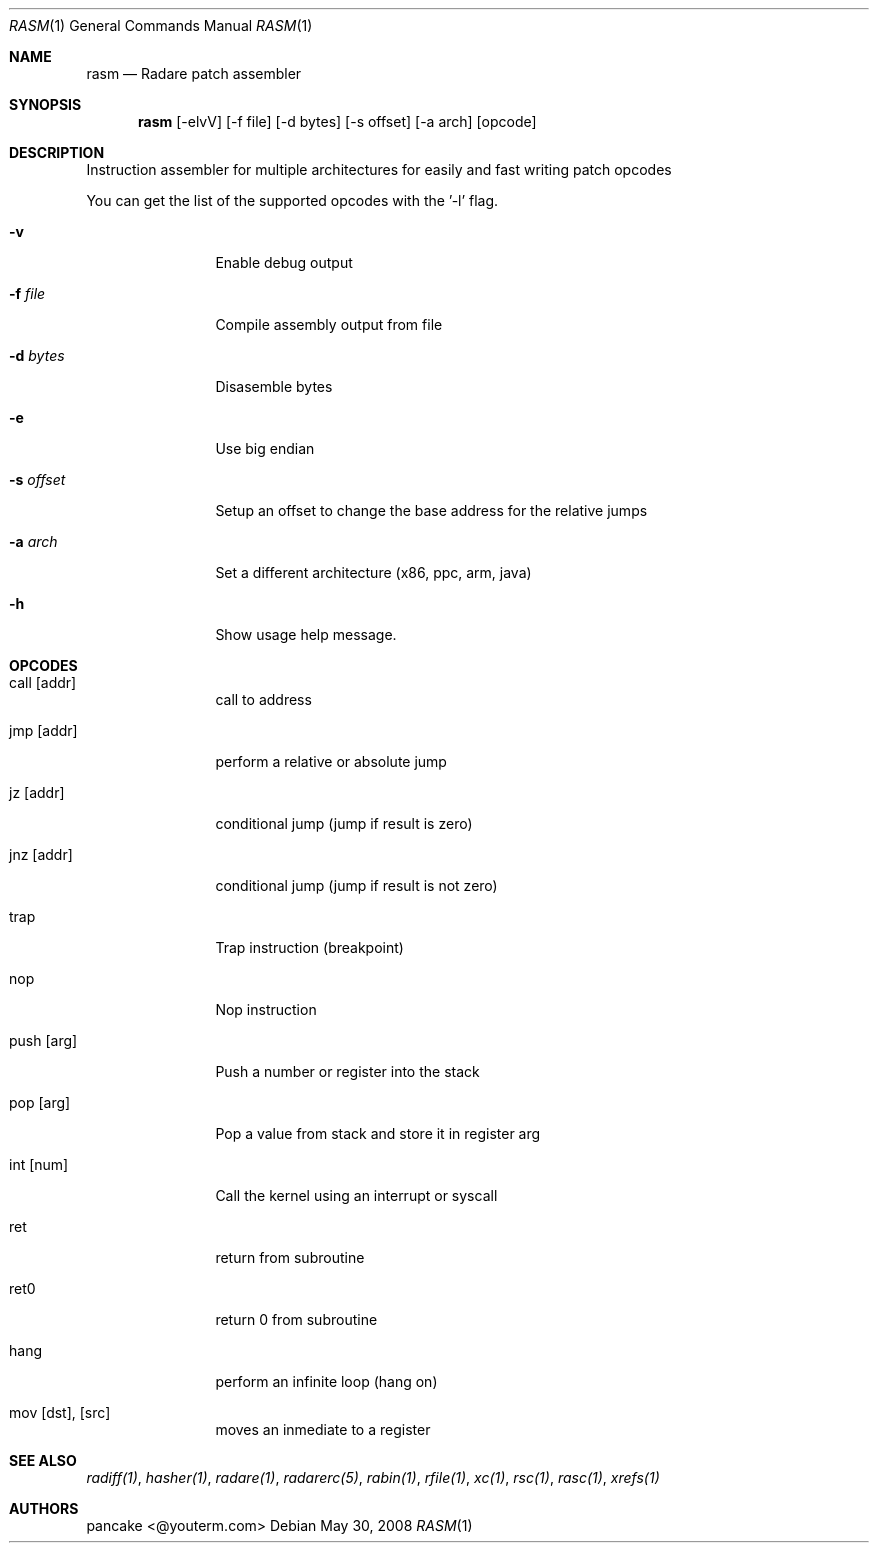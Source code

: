 .Dd May 30, 2008
.Dt RASM 1
.Os
.Sh NAME
.Nm rasm
.Nd Radare patch assembler
.Sh SYNOPSIS
.Nm rasm
.Op -elvV
.Op -f file
.Op -d bytes
.Op -s offset
.Op -a arch
.Op opcode
.Sh DESCRIPTION
Instruction assembler for multiple architectures for easily and fast writing patch opcodes
.Pp
You can get the list of the supported opcodes with the '-l' flag.
.Pp
.Bl -tag -width Fl
.It Fl v
Enable debug output
.It Fl f Ar file
Compile assembly output from file
.It Fl d Ar bytes
Disasemble bytes
.It Fl e
Use big endian
.It Fl s Ar offset
Setup an offset to change the base address for the relative jumps
.It Fl a Ar arch
Set a different architecture (x86, ppc, arm, java)
.It Fl h
Show usage help message.
.El
.Sh OPCODES
.Pp
.Bl -tag -width Fl
.It call [addr]
call to address
.It jmp [addr]
perform a relative or absolute jump
.It jz [addr]
conditional jump (jump if result is zero)
.It jnz [addr]
conditional jump (jump if result is not zero)
.It trap
Trap instruction (breakpoint)
.It nop
Nop instruction
.It push [arg]
Push a number or register into the stack
.It pop [arg]
Pop a value from stack and store it in register arg
.It int [num]
Call the kernel using an interrupt or syscall
.It ret
return from subroutine
.It ret0
return 0 from subroutine
.It hang
perform an infinite loop (hang on)
.It mov [dst], [src]
moves an inmediate to a register
.El
.Sh SEE ALSO
.Pp
.Xr radiff(1) ,
.Xr hasher(1) ,
.Xr radare(1) ,
.Xr radarerc(5) ,
.Xr rabin(1) ,
.Xr rfile(1) ,
.Xr xc(1) ,
.Xr rsc(1) ,
.Xr rasc(1) ,
.Xr xrefs(1)
.Sh AUTHORS
.Pp
pancake <@youterm.com>
.Pp
